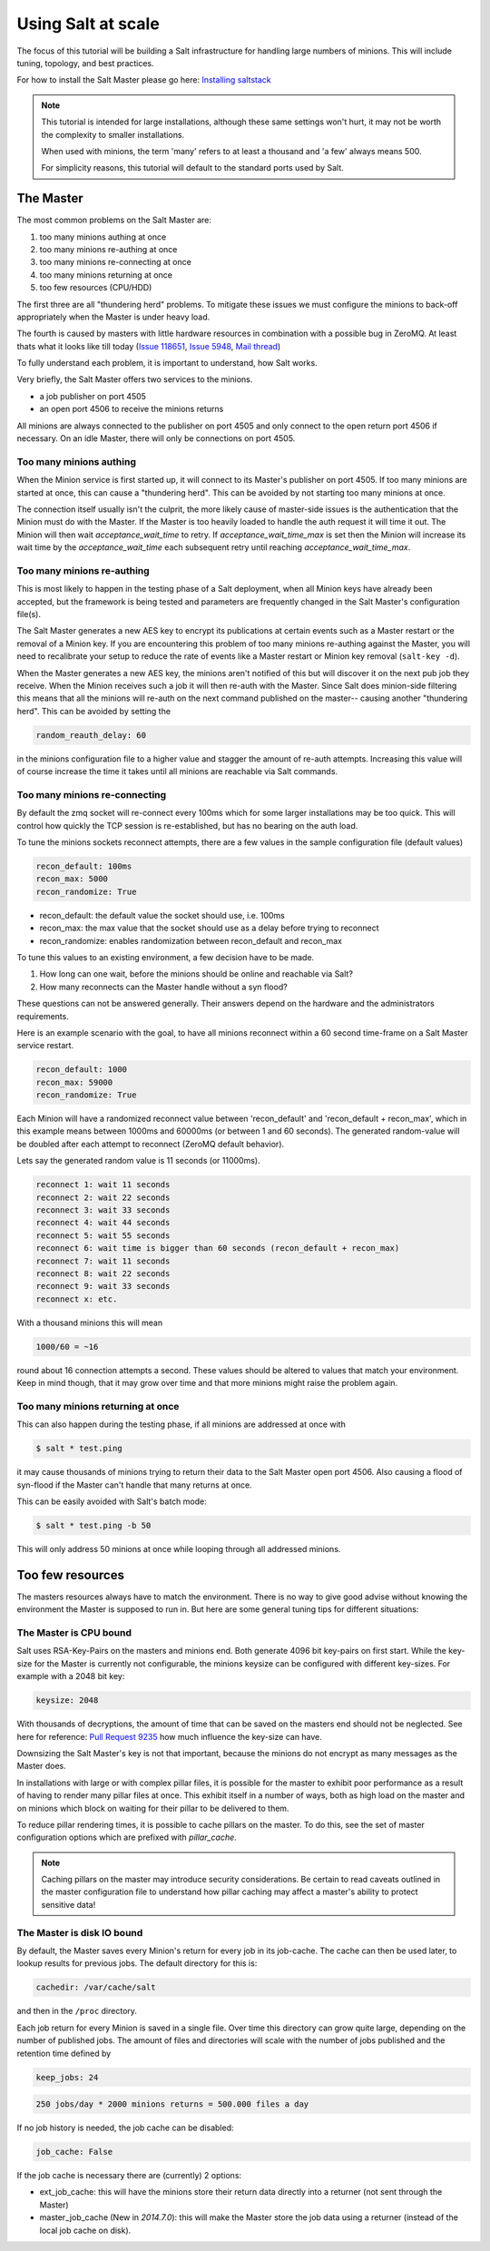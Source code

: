 ===================
Using Salt at scale
===================

The focus of this tutorial will be building a Salt infrastructure for handling
large numbers of minions. This will include tuning, topology, and best practices.

For how to install the Salt Master please
go here: `Installing saltstack <http://docs.saltstack.com/topics/installation/index.html>`_

.. note::

    This tutorial is intended for large installations, although these same settings
    won't hurt, it may not be worth the complexity to smaller installations.

    When used with minions, the term 'many' refers to at least a thousand
    and 'a few' always means 500.

    For simplicity reasons, this tutorial will default to the standard ports
    used by Salt.

The Master
==========

The most common problems on the Salt Master are:

1. too many minions authing at once
2. too many minions re-authing at once
3. too many minions re-connecting at once
4. too many minions returning at once
5. too few resources (CPU/HDD)

The first three are all "thundering herd" problems. To mitigate these issues
we must configure the minions to back-off appropriately when the Master is
under heavy load.

The fourth is caused by masters with little hardware resources in combination
with a possible bug in ZeroMQ. At least thats what it looks like till today
(`Issue 118651 <https://github.com/saltstack/salt/issues/11865>`_,
`Issue 5948 <https://github.com/saltstack/salt/issues/5948>`_,
`Mail thread <https://groups.google.com/forum/#!searchin/salt-users/lots$20of$20minions/salt-users/WxothArv2Do/t12MigMQDFAJ>`_)

To fully understand each problem, it is important to understand, how Salt works.

Very briefly, the Salt Master offers two services to the minions.

- a job publisher on port 4505
- an open port 4506 to receive the minions returns

All minions are always connected to the publisher on port 4505 and only connect
to the open return port 4506 if necessary. On an idle Master, there will only
be connections on port 4505.

Too many minions authing
------------------------

When the Minion service is first started up, it will connect to its Master's publisher
on port 4505. If too many minions are started at once, this can cause a "thundering herd".
This can be avoided by not starting too many minions at once.

The connection itself usually isn't the culprit, the more likely cause of master-side
issues is the authentication that the Minion must do with the Master. If the Master
is too heavily loaded to handle the auth request it will time it out. The Minion
will then wait `acceptance_wait_time` to retry. If `acceptance_wait_time_max` is
set then the Minion will increase its wait time by the `acceptance_wait_time` each
subsequent retry until reaching `acceptance_wait_time_max`.

Too many minions re-authing
---------------------------

This is most likely to happen in the testing phase of a Salt deployment, when
all Minion keys have already been accepted, but the framework is being tested
and parameters are frequently changed in the Salt Master's configuration
file(s).

The Salt Master generates a new AES key to encrypt its publications at certain
events such as a Master restart or the removal of a Minion key.  If you are
encountering this problem of too many minions re-authing against the Master,
you will need to recalibrate your setup to reduce the rate of events like a
Master restart or Minion key removal (``salt-key -d``).

When the Master generates a new AES key, the minions aren't notified of this
but will discover it on the next pub job they receive. When the Minion
receives such a job it will then re-auth with the Master. Since Salt does
minion-side filtering this means that all the minions will re-auth on the next
command published on the master-- causing another "thundering herd". This can
be avoided by setting the

.. code-block:: yaml

    random_reauth_delay: 60

in the minions configuration file to a higher value and stagger the amount
of re-auth attempts. Increasing this value will of course increase the time
it takes until all minions are reachable via Salt commands.

Too many minions re-connecting
------------------------------

By default the zmq socket will re-connect every 100ms which for some larger
installations may be too quick. This will control how quickly the TCP session is
re-established, but has no bearing on the auth load.

To tune the minions sockets reconnect attempts, there are a few values in
the sample configuration file (default values)

.. code-block:: yaml

    recon_default: 100ms
    recon_max: 5000
    recon_randomize: True


- recon_default: the default value the socket should use, i.e. 100ms
- recon_max: the max value that the socket should use as a delay before trying to reconnect
- recon_randomize: enables randomization between recon_default and recon_max

To tune this values to an existing environment, a few decision have to be made.


1. How long can one wait, before the minions should be online and reachable via Salt?

2. How many reconnects can the Master handle without a syn flood?

These questions can not be answered generally. Their answers depend on the
hardware and the administrators requirements.

Here is an example scenario with the goal, to have all minions reconnect
within a 60 second time-frame on a Salt Master service restart.

.. code-block:: yaml

    recon_default: 1000
    recon_max: 59000
    recon_randomize: True

Each Minion will have a randomized reconnect value between 'recon_default'
and 'recon_default + recon_max', which in this example means between 1000ms
and 60000ms (or between 1 and 60 seconds). The generated random-value will
be doubled after each attempt to reconnect (ZeroMQ default behavior).

Lets say the generated random value is 11 seconds (or 11000ms).

.. code-block:: bash

    reconnect 1: wait 11 seconds
    reconnect 2: wait 22 seconds
    reconnect 3: wait 33 seconds
    reconnect 4: wait 44 seconds
    reconnect 5: wait 55 seconds
    reconnect 6: wait time is bigger than 60 seconds (recon_default + recon_max)
    reconnect 7: wait 11 seconds
    reconnect 8: wait 22 seconds
    reconnect 9: wait 33 seconds
    reconnect x: etc.

With a thousand minions this will mean

.. code-block:: text

    1000/60 = ~16

round about 16 connection attempts a second. These values should be altered to
values that match your environment. Keep in mind though, that it may grow over
time and that more minions might raise the problem again.

Too many minions returning at once
----------------------------------

This can also happen during the testing phase, if all minions are addressed at
once with

.. code-block:: bash

    $ salt * test.ping

it may cause thousands of minions trying to return their data to the Salt Master
open port 4506. Also causing a flood of syn-flood if the Master can't handle that many
returns at once.

This can be easily avoided with Salt's batch mode:

.. code-block:: bash

    $ salt * test.ping -b 50

This will only address 50 minions at once while looping through all addressed
minions.

Too few resources
=================

The masters resources always have to match the environment. There is no way
to give good advise without knowing the environment the Master is supposed to
run in.  But here are some general tuning tips for different situations:

The Master is CPU bound
-----------------------

Salt uses RSA-Key-Pairs on the masters and minions end. Both generate 4096
bit key-pairs on first start. While the key-size for the Master is currently
not configurable, the minions keysize can be configured with different
key-sizes. For example with a 2048 bit key:

.. code-block:: yaml

    keysize: 2048

With thousands of decryptions, the amount of time that can be saved on the
masters end should not be neglected. See here for reference:
`Pull Request 9235 <https://github.com/saltstack/salt/pull/9235>`_ how much
influence the key-size can have.

Downsizing the Salt Master's key is not that important, because the minions
do not encrypt as many messages as the Master does.

In installations with large or with complex pillar files, it is possible
for the master to exhibit poor performance as a result of having to render
many pillar files at once. This exhibit itself in a number of ways, both
as high load on the master and on minions which block on waiting for their
pillar to be delivered to them.

To reduce pillar rendering times, it is possible to cache pillars on the
master. To do this, see the set of master configuration options which
are prefixed with `pillar_cache`.

.. note::

    Caching pillars on the master may introduce security considerations.
    Be certain to read caveats outlined in the master configuration file
    to understand how pillar caching may affect a master's ability to
    protect sensitive data!

The Master is disk IO bound
---------------------------

By default, the Master saves every Minion's return for every job in its
job-cache. The cache can then be used later, to lookup results for previous
jobs. The default directory for this is:

.. code-block:: yaml

    cachedir: /var/cache/salt

and then in the ``/proc`` directory.

Each job return for every Minion is saved in a single file. Over time this
directory can grow quite large, depending on the number of published jobs. The
amount of files and directories will scale with the number of jobs published and
the retention time defined by

.. code-block:: yaml

    keep_jobs: 24

.. code-block:: text

    250 jobs/day * 2000 minions returns = 500.000 files a day

If no job history is needed, the job cache can be disabled:

.. code-block:: yaml

   job_cache: False


If the job cache is necessary there are (currently) 2 options:

- ext_job_cache: this will have the minions store their return data directly
  into a returner (not sent through the Master)
- master_job_cache (New in `2014.7.0`): this will make the Master store the job
  data using a returner (instead of the local job cache on disk).
